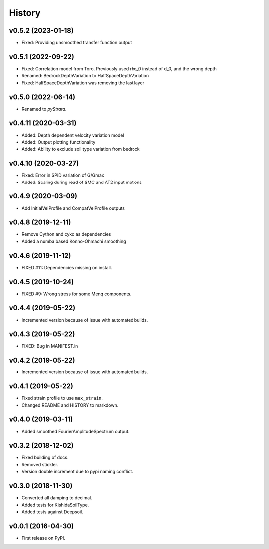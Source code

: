 History
=======

v0.5.2 (2023-01-18)
-------------------
- Fixed: Providing unsmoothed transfer function output

v0.5.1 (2022-09-22)
-------------------
- Fixed: Correlation model from Toro. Previously used rho_0 instead of d_0, and the
  wrong depth
- Renamed: BedrockDepthVariation to HalfSpaceDepthVariation
- Fixed: HalfSpaceDepthVariation was removing the last layer

v0.5.0 (2022-06-14)
-------------------
- Renamed to `pyStrata`.

v0.4.11 (2020-03-31)
--------------------
- Added: Depth dependent velocity variation model
- Added: Output plotting functionality
- Added: Ability to exclude soil type variation from bedrock

v0.4.10 (2020-03-27)
--------------------
- Fixed: Error in SPID variation of G/Gmax
- Added: Scaling during read of SMC and AT2 input motions

v0.4.9 (2020-03-09)
-------------------
- Add InitialVelProfile and CompatVelProfile outputs

v0.4.8 (2019-12-11)
-------------------
- Remove Cython and cyko as dependencies
- Added a numba based Konno-Ohmachi smoothing

v0.4.6 (2019-11-12)
-------------------
- FIXED #11: Dependencies missing on install.

v0.4.5 (2019-10-24)
-------------------
- FIXED #9: Wrong stress for some Menq components.

v0.4.4 (2019-05-22)
-------------------
-  Incremented version because of issue with automated builds.

v0.4.3 (2019-05-22)
-------------------
-  FIXED: Bug in MANIFEST.in

v0.4.2 (2019-05-22)
-------------------
-  Incremented version because of issue with automated builds.

v0.4.1 (2019-05-22)
-------------------
-  Fixed strain profile to use ``max_strain``.
-  Changed README and HISTORY to markdown.

v0.4.0 (2019-03-11)
-------------------
-  Added smoothed FourierAmplitudeSpectrum output.

v0.3.2 (2018-12-02)
-------------------
-  Fixed building of docs.
-  Removed stickler.
-  Version double increment due to pypi naming conflict.

v0.3.0 (2018-11-30)
-------------------
-  Converted all damping to decimal.
-  Added tests for KishidaSoilType.
-  Added tests against Deepsoil.

v0.0.1 (2016-04-30)
-------------------
-  First release on PyPI.
